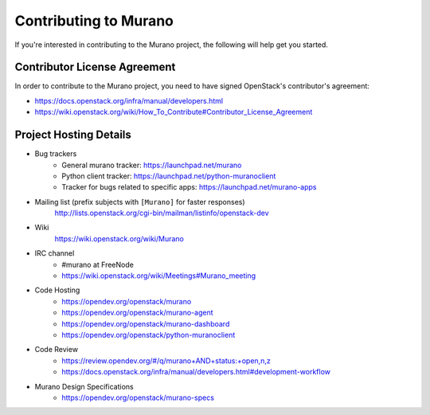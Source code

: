 ======================
Contributing to Murano
======================

If you're interested in contributing to the Murano project,
the following will help get you started.

Contributor License Agreement
=============================

In order to contribute to the Murano project, you need to have
signed OpenStack's contributor's agreement:

* https://docs.openstack.org/infra/manual/developers.html
* https://wiki.openstack.org/wiki/How_To_Contribute#Contributor_License_Agreement


Project Hosting Details
=======================

* Bug trackers
    * General murano tracker: https://launchpad.net/murano

    * Python client tracker: https://launchpad.net/python-muranoclient

    * Tracker for bugs related to specific apps: https://launchpad.net/murano-apps

* Mailing list (prefix subjects with ``[Murano]`` for faster responses)
    http://lists.openstack.org/cgi-bin/mailman/listinfo/openstack-dev

* Wiki
    https://wiki.openstack.org/wiki/Murano

* IRC channel
    * #murano at FreeNode

    * https://wiki.openstack.org/wiki/Meetings#Murano_meeting

* Code Hosting
    * https://opendev.org/openstack/murano

    * https://opendev.org/openstack/murano-agent

    * https://opendev.org/openstack/murano-dashboard

    * https://opendev.org/openstack/python-muranoclient

* Code Review
    * https://review.opendev.org/#/q/murano+AND+status:+open,n,z

    * https://docs.openstack.org/infra/manual/developers.html#development-workflow

* Murano Design Specifications
    * https://opendev.org/openstack/murano-specs

